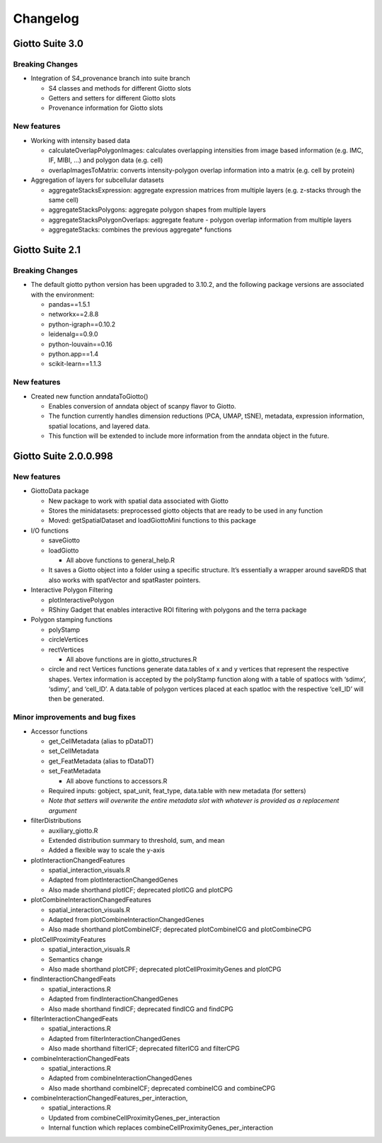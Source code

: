 =========
Changelog
=========

Giotto Suite 3.0
================

Breaking Changes
----------------

-  Integration of S4_provenance branch into suite branch

   -  S4 classes and methods for different Giotto slots
   -  Getters and setters for different Giotto slots
   -  Provenance information for Giotto slots


New features
------------

-  Working with intensity based data

   -  calculateOverlapPolygonImages: calculates overlapping intensities from image based information (e.g. IMC, IF, MIBI, …) and polygon data (e.g. cell)
   -  overlapImagesToMatrix: converts intensity-polygon overlap information into a matrix (e.g. cell by protein)

-  Aggregation of layers for subcellular datasets

   -  aggregateStacksExpression: aggregate expression matrices from multiple layers (e.g. z-stacks through the same cell)
   -  aggregateStacksPolygons: aggregate polygon shapes from multiple layers
   -  aggregateStacksPolygonOverlaps: aggregate feature - polygon overlap information from multiple layers
   -  aggregateStacks: combines the previous aggregate* functions




Giotto Suite 2.1
================

Breaking Changes
----------------

-  The default giotto python version has been upgraded to 3.10.2, and
   the following package versions are associated with the environment:

   -  pandas==1.5.1
   -  networkx==2.8.8
   -  python-igraph==0.10.2
   -  leidenalg==0.9.0
   -  python-louvain==0.16
   -  python.app==1.4
   -  scikit-learn==1.1.3

New features
------------

-  Created new function anndataToGiotto()

   -  Enables conversion of anndata object of scanpy flavor to Giotto.
   -  The function currently handles dimension reductions (PCA, UMAP,
      tSNE), metadata, expression information, spatial locations, and
      layered data.
   -  This function will be extended to include more information from
      the anndata object in the future.

Giotto Suite 2.0.0.998
======================

New features
------------

-  GiottoData package

   -  New package to work with spatial data associated with Giotto
   -  Stores the minidatasets: preprocessed giotto objects that are
      ready to be used in any function
   -  Moved: getSpatialDataset and loadGiottoMini functions to this
      package

-  I/O functions

   -  saveGiotto
   -  loadGiotto

      -  All above functions to general_help.R

   -  It saves a Giotto object into a folder using a specific structure.
      It’s essentially a wrapper around saveRDS that also works with
      spatVector and spatRaster pointers.

-  Interactive Polygon Filtering

   -  plotInteractivePolygon
   -  RShiny Gadget that enables interactive ROI filtering with polygons
      and the terra package

-  Polygon stamping functions

   -  polyStamp
   -  circleVertices
   -  rectVertices

      -  All above functions are in giotto_structures.R

   -  circle and rect Vertices functions generate data.tables of x and y
      vertices that represent the respective shapes. Vertex information
      is accepted by the polyStamp function along with a table of
      spatlocs with ‘sdimx’, ‘sdimy’, and ‘cell_ID’. A data.table of
      polygon vertices placed at each spatloc with the respective
      ‘cell_ID’ will then be generated.

Minor improvements and bug fixes
--------------------------------

-  Accessor functions

   -  get_CellMetadata (alias to pDataDT)
   -  set_CellMetadata
   -  get_FeatMetadata (alias to fDataDT)
   -  set_FeatMetadata

      -  All above functions to accessors.R

   -  Required inputs: gobject, spat_unit, feat_type, data.table with
      new metadata (for setters)
   -  *Note that setters will overwrite the entire metadata slot with
      whatever is provided as a replacement argument*

-  filterDistributions

   -  auxiliary_giotto.R
   -  Extended distribution summary to threshold, sum, and mean
   -  Added a flexible way to scale the y-axis

-  plotInteractionChangedFeatures

   -  spatial_interaction_visuals.R
   -  Adapted from plotInteractionChangedGenes
   -  Also made shorthand plotICF; deprecated plotICG and plotCPG

-  plotCombineInteractionChangedFeatures

   -  spatial_interaction_visuals.R
   -  Adapted from plotCombineInteractionChangedGenes
   -  Also made shorthand plotCombineICF; deprecated plotCombineICG and
      plotCombineCPG

-  plotCellProximityFeatures

   -  spatial_interaction_visuals.R
   -  Semantics change
   -  Also made shorthand plotCPF; deprecated plotCellProximityGenes and
      plotCPG

-  findInteractionChangedFeats

   -  spatial_interactions.R
   -  Adapted from findInteractionChangedGenes
   -  Also made shorthand findICF; deprecated findICG and findCPG

-  filterInteractionChangedFeats

   -  spatial_interactions.R
   -  Adapted from filterInteractionChangedGenes
   -  Also made shorthand filterICF; deprecated filterICG and filterCPG

-  combineInteractionChangedFeats

   -  spatial_interactions.R
   -  Adapted from combineInteractionChangedGenes
   -  Also made shorthand combineICF; deprecated combineICG and
      combineCPG

-  combineInteractionChangedFeatures_per_interaction,

   -  spatial_interactions.R
   -  Updated from combineCellProximityGenes_per_interaction
   -  Internal function which replaces
      combineCellProximityGenes_per_interaction
